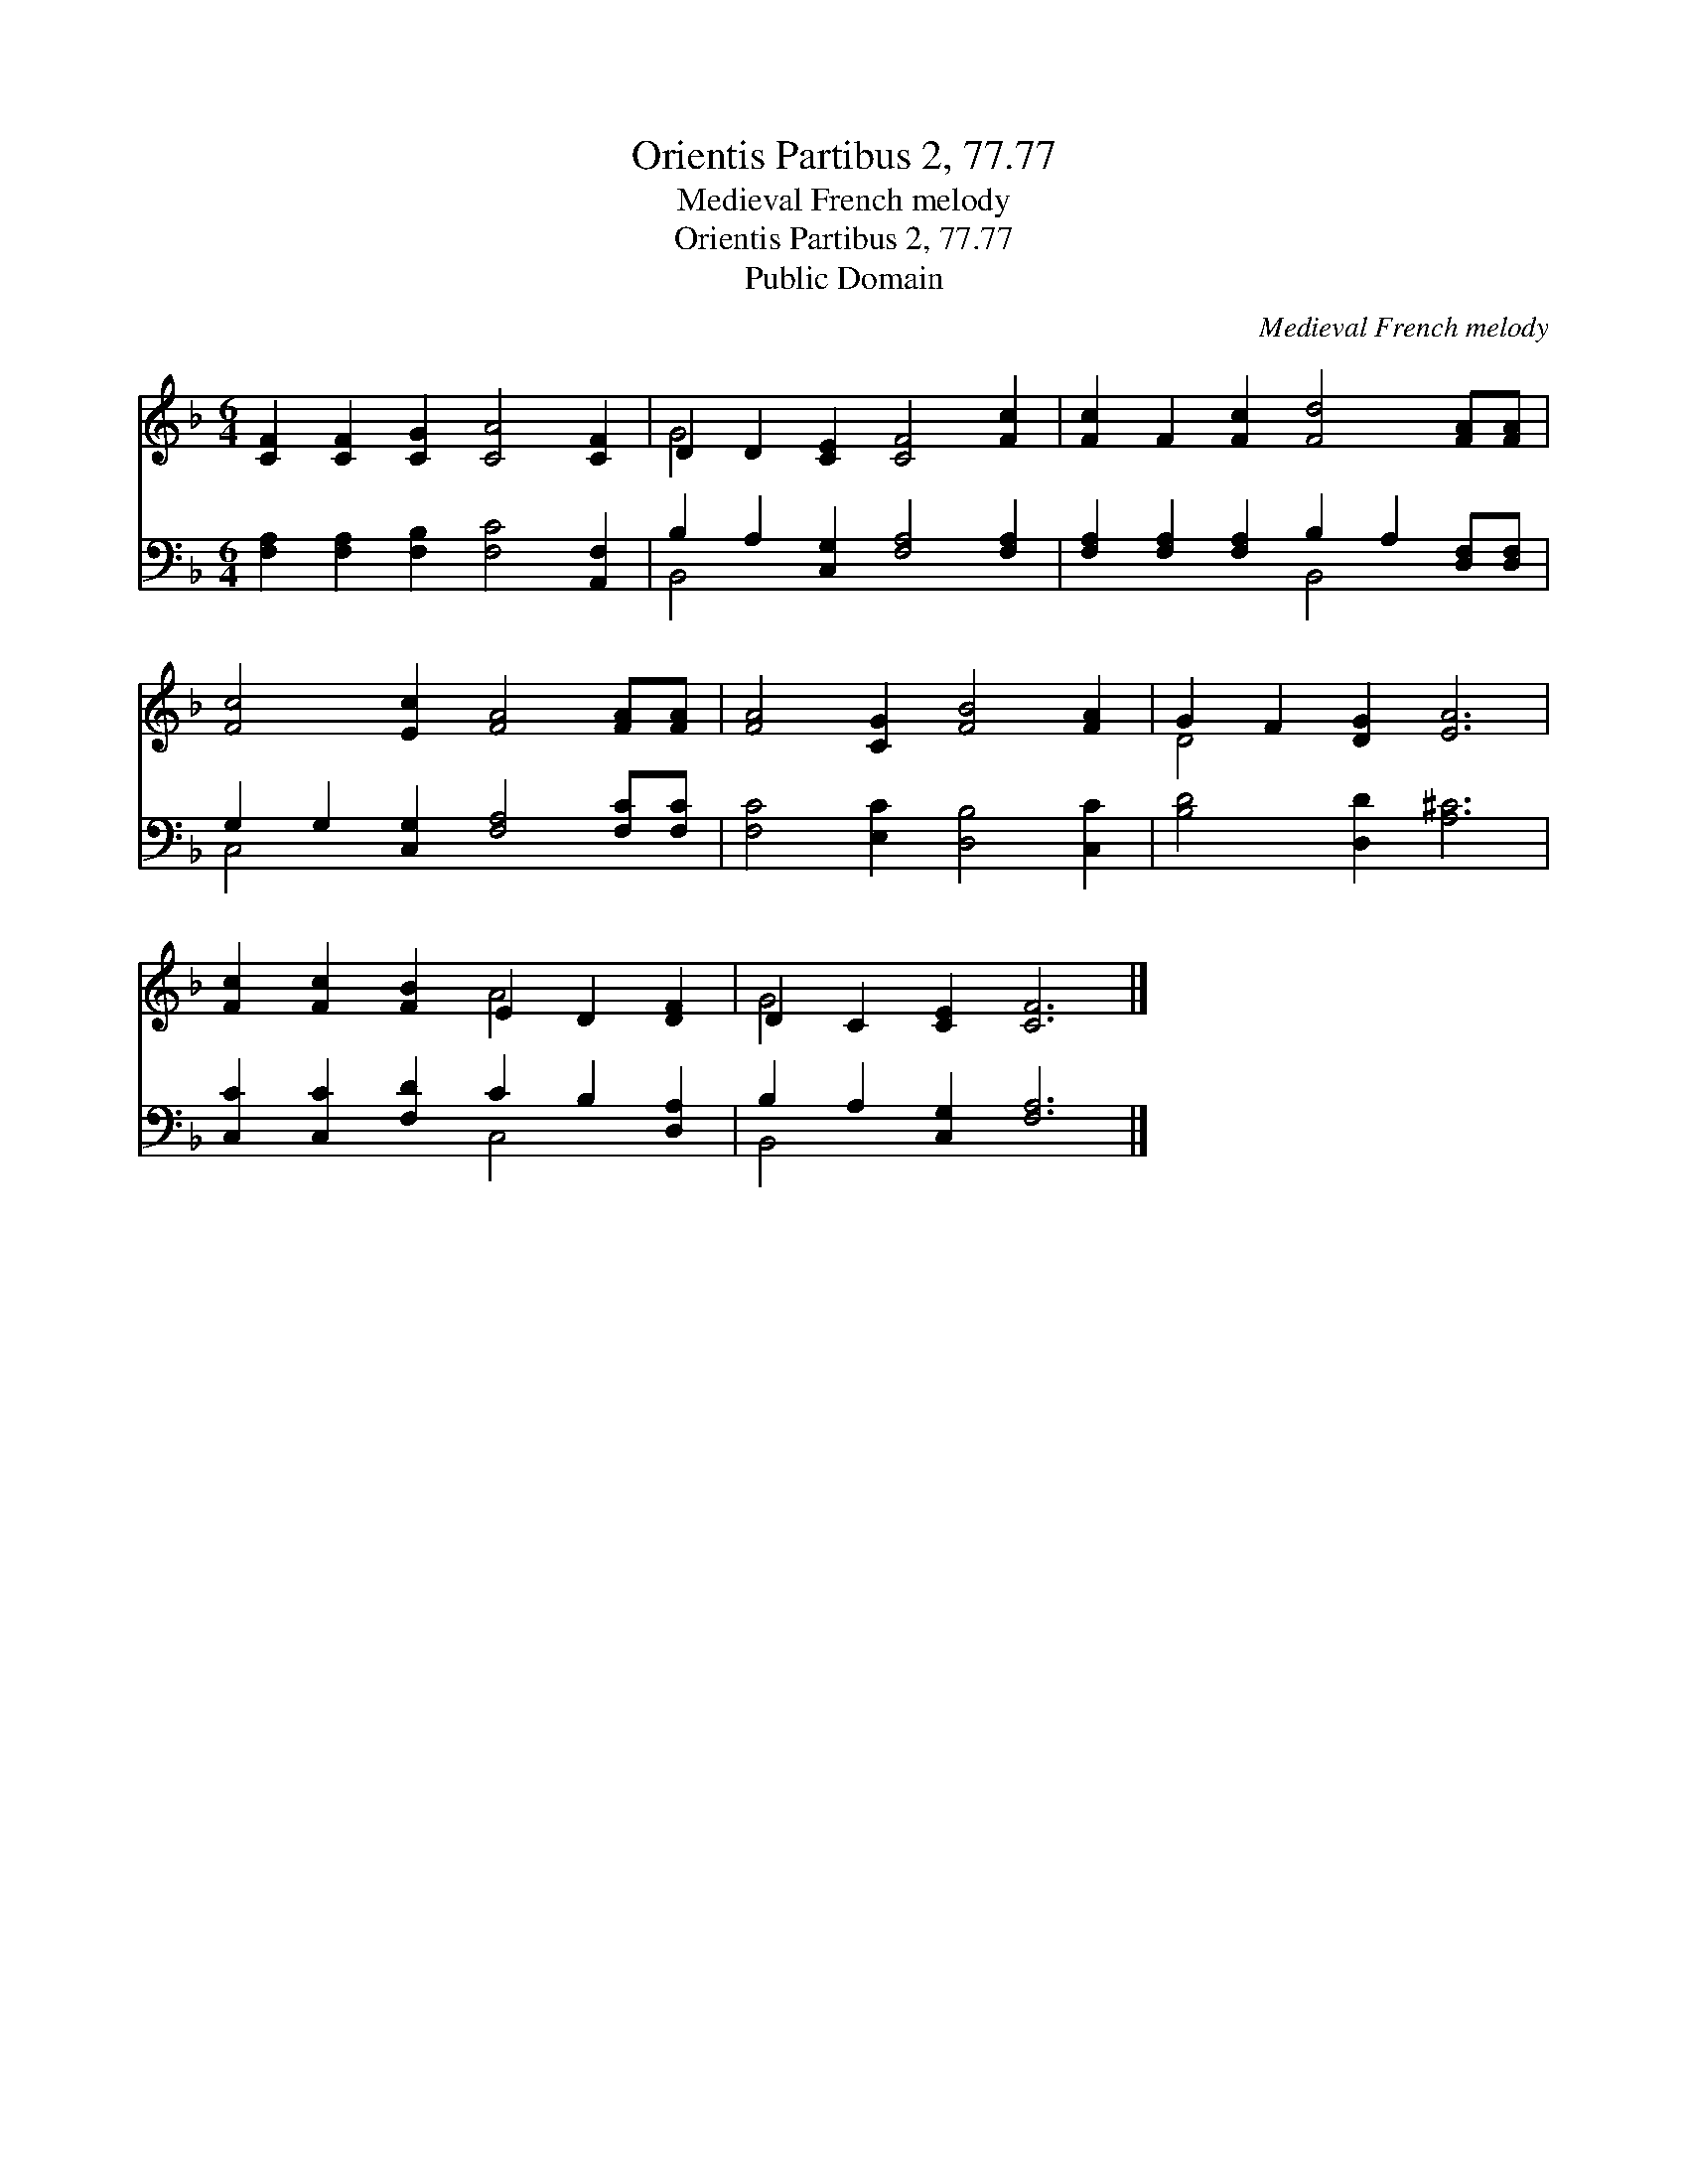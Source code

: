 X:1
T:Orientis Partibus 2, 77.77
T:Medieval French melody
T:Orientis Partibus 2, 77.77
T:Public Domain
C:Medieval French melody
Z:Public Domain
%%score ( 1 2 ) ( 3 4 )
L:1/8
M:6/4
K:F
V:1 treble 
V:2 treble 
V:3 bass 
V:4 bass 
V:1
 [CF]2 [CF]2 [CG]2 [CA]4 [CF]2 | D2 D2 [CE]2 [CF]4 [Fc]2 | [Fc]2 F2 [Fc]2 [Fd]4 [FA][FA] | %3
 [Fc]4 [Ec]2 [FA]4 [FA][FA] | [FA]4 [CG]2 [FB]4 [FA]2 | G2 F2 [DG]2 [EA]6 | %6
 [Fc]2 [Fc]2 [FB]2 E2 D2 [DF]2 | D2 C2 [CE]2 [CF]6 |] %8
V:2
 x12 | G4 x8 | x12 | x12 | x12 | D4 x8 | x6 A4 x2 | G4 x8 |] %8
V:3
 [F,A,]2 [F,A,]2 [F,B,]2 [F,C]4 [A,,F,]2 | B,2 A,2 [C,G,]2 [F,A,]4 [F,A,]2 | %2
 [F,A,]2 [F,A,]2 [F,A,]2 B,2 A,2 [D,F,][D,F,] | G,2 G,2 [C,G,]2 [F,A,]4 [F,C][F,C] | %4
 [F,C]4 [E,C]2 [D,B,]4 [C,C]2 | [B,D]4 [D,D]2 [A,^C]6 | [C,C]2 [C,C]2 [F,D]2 C2 B,2 [D,A,]2 | %7
 B,2 A,2 [C,G,]2 [F,A,]6 |] %8
V:4
 x12 | B,,4 x8 | x6 B,,4 x2 | C,4 x8 | x12 | x12 | x6 C,4 x2 | B,,4 x8 |] %8

